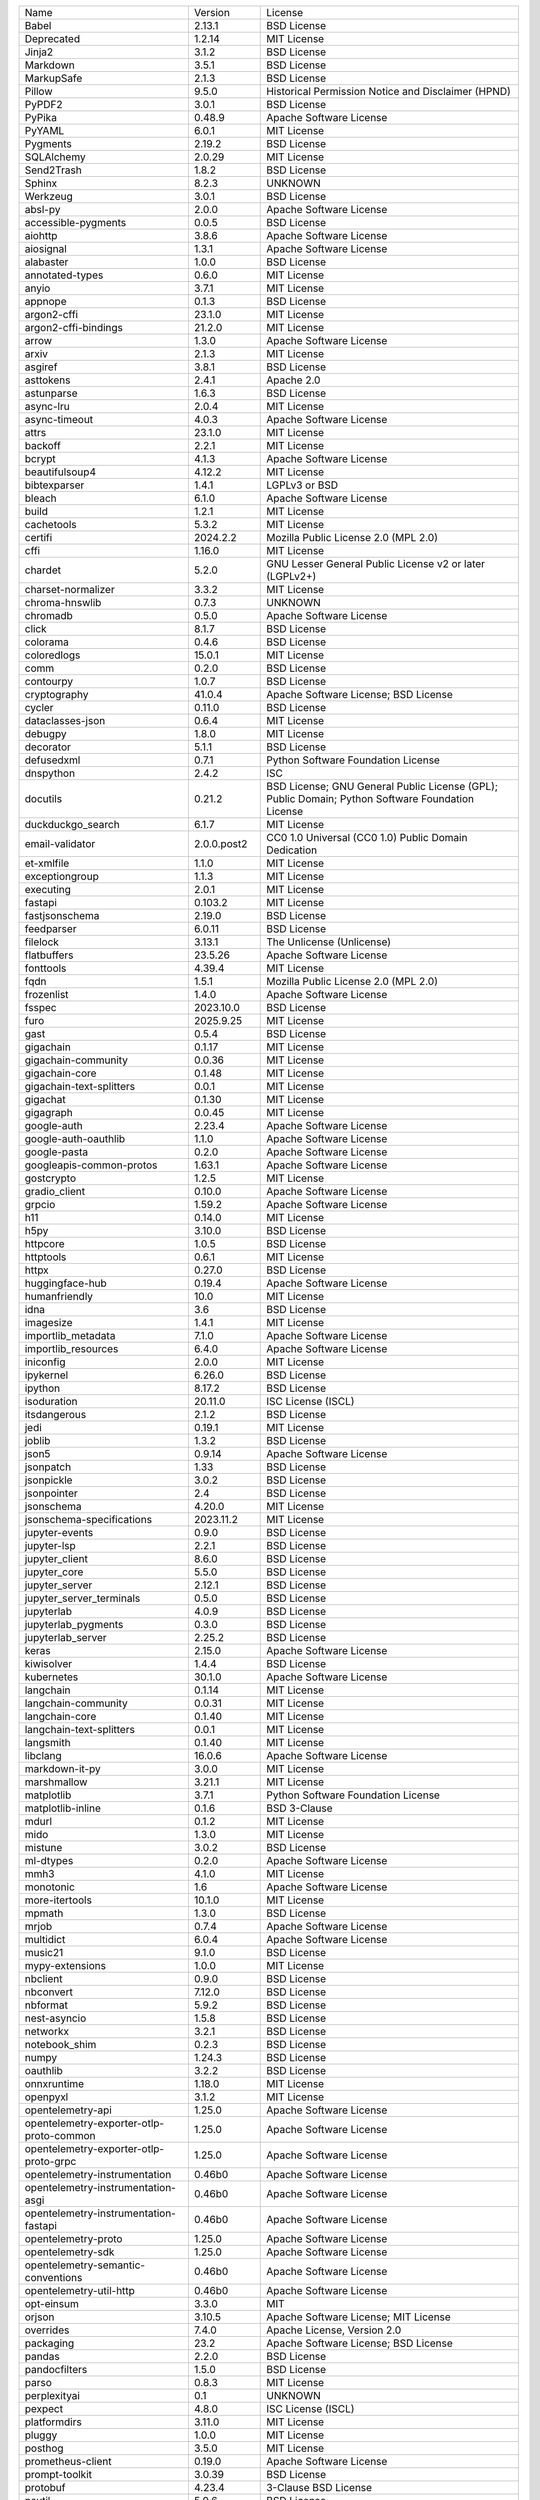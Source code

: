 +------------------------------------------+--------------+--------------------------------------------------------------------------------------------------+
| Name                                     | Version      | License                                                                                          |
+------------------------------------------+--------------+--------------------------------------------------------------------------------------------------+
| Babel                                    | 2.13.1       | BSD License                                                                                      |
+------------------------------------------+--------------+--------------------------------------------------------------------------------------------------+
| Deprecated                               | 1.2.14       | MIT License                                                                                      |
+------------------------------------------+--------------+--------------------------------------------------------------------------------------------------+
| Jinja2                                   | 3.1.2        | BSD License                                                                                      |
+------------------------------------------+--------------+--------------------------------------------------------------------------------------------------+
| Markdown                                 | 3.5.1        | BSD License                                                                                      |
+------------------------------------------+--------------+--------------------------------------------------------------------------------------------------+
| MarkupSafe                               | 2.1.3        | BSD License                                                                                      |
+------------------------------------------+--------------+--------------------------------------------------------------------------------------------------+
| Pillow                                   | 9.5.0        | Historical Permission Notice and Disclaimer (HPND)                                               |
+------------------------------------------+--------------+--------------------------------------------------------------------------------------------------+
| PyPDF2                                   | 3.0.1        | BSD License                                                                                      |
+------------------------------------------+--------------+--------------------------------------------------------------------------------------------------+
| PyPika                                   | 0.48.9       | Apache Software License                                                                          |
+------------------------------------------+--------------+--------------------------------------------------------------------------------------------------+
| PyYAML                                   | 6.0.1        | MIT License                                                                                      |
+------------------------------------------+--------------+--------------------------------------------------------------------------------------------------+
| Pygments                                 | 2.19.2       | BSD License                                                                                      |
+------------------------------------------+--------------+--------------------------------------------------------------------------------------------------+
| SQLAlchemy                               | 2.0.29       | MIT License                                                                                      |
+------------------------------------------+--------------+--------------------------------------------------------------------------------------------------+
| Send2Trash                               | 1.8.2        | BSD License                                                                                      |
+------------------------------------------+--------------+--------------------------------------------------------------------------------------------------+
| Sphinx                                   | 8.2.3        | UNKNOWN                                                                                          |
+------------------------------------------+--------------+--------------------------------------------------------------------------------------------------+
| Werkzeug                                 | 3.0.1        | BSD License                                                                                      |
+------------------------------------------+--------------+--------------------------------------------------------------------------------------------------+
| absl-py                                  | 2.0.0        | Apache Software License                                                                          |
+------------------------------------------+--------------+--------------------------------------------------------------------------------------------------+
| accessible-pygments                      | 0.0.5        | BSD License                                                                                      |
+------------------------------------------+--------------+--------------------------------------------------------------------------------------------------+
| aiohttp                                  | 3.8.6        | Apache Software License                                                                          |
+------------------------------------------+--------------+--------------------------------------------------------------------------------------------------+
| aiosignal                                | 1.3.1        | Apache Software License                                                                          |
+------------------------------------------+--------------+--------------------------------------------------------------------------------------------------+
| alabaster                                | 1.0.0        | BSD License                                                                                      |
+------------------------------------------+--------------+--------------------------------------------------------------------------------------------------+
| annotated-types                          | 0.6.0        | MIT License                                                                                      |
+------------------------------------------+--------------+--------------------------------------------------------------------------------------------------+
| anyio                                    | 3.7.1        | MIT License                                                                                      |
+------------------------------------------+--------------+--------------------------------------------------------------------------------------------------+
| appnope                                  | 0.1.3        | BSD License                                                                                      |
+------------------------------------------+--------------+--------------------------------------------------------------------------------------------------+
| argon2-cffi                              | 23.1.0       | MIT License                                                                                      |
+------------------------------------------+--------------+--------------------------------------------------------------------------------------------------+
| argon2-cffi-bindings                     | 21.2.0       | MIT License                                                                                      |
+------------------------------------------+--------------+--------------------------------------------------------------------------------------------------+
| arrow                                    | 1.3.0        | Apache Software License                                                                          |
+------------------------------------------+--------------+--------------------------------------------------------------------------------------------------+
| arxiv                                    | 2.1.3        | MIT License                                                                                      |
+------------------------------------------+--------------+--------------------------------------------------------------------------------------------------+
| asgiref                                  | 3.8.1        | BSD License                                                                                      |
+------------------------------------------+--------------+--------------------------------------------------------------------------------------------------+
| asttokens                                | 2.4.1        | Apache 2.0                                                                                       |
+------------------------------------------+--------------+--------------------------------------------------------------------------------------------------+
| astunparse                               | 1.6.3        | BSD License                                                                                      |
+------------------------------------------+--------------+--------------------------------------------------------------------------------------------------+
| async-lru                                | 2.0.4        | MIT License                                                                                      |
+------------------------------------------+--------------+--------------------------------------------------------------------------------------------------+
| async-timeout                            | 4.0.3        | Apache Software License                                                                          |
+------------------------------------------+--------------+--------------------------------------------------------------------------------------------------+
| attrs                                    | 23.1.0       | MIT License                                                                                      |
+------------------------------------------+--------------+--------------------------------------------------------------------------------------------------+
| backoff                                  | 2.2.1        | MIT License                                                                                      |
+------------------------------------------+--------------+--------------------------------------------------------------------------------------------------+
| bcrypt                                   | 4.1.3        | Apache Software License                                                                          |
+------------------------------------------+--------------+--------------------------------------------------------------------------------------------------+
| beautifulsoup4                           | 4.12.2       | MIT License                                                                                      |
+------------------------------------------+--------------+--------------------------------------------------------------------------------------------------+
| bibtexparser                             | 1.4.1        | LGPLv3 or BSD                                                                                    |
+------------------------------------------+--------------+--------------------------------------------------------------------------------------------------+
| bleach                                   | 6.1.0        | Apache Software License                                                                          |
+------------------------------------------+--------------+--------------------------------------------------------------------------------------------------+
| build                                    | 1.2.1        | MIT License                                                                                      |
+------------------------------------------+--------------+--------------------------------------------------------------------------------------------------+
| cachetools                               | 5.3.2        | MIT License                                                                                      |
+------------------------------------------+--------------+--------------------------------------------------------------------------------------------------+
| certifi                                  | 2024.2.2     | Mozilla Public License 2.0 (MPL 2.0)                                                             |
+------------------------------------------+--------------+--------------------------------------------------------------------------------------------------+
| cffi                                     | 1.16.0       | MIT License                                                                                      |
+------------------------------------------+--------------+--------------------------------------------------------------------------------------------------+
| chardet                                  | 5.2.0        | GNU Lesser General Public License v2 or later (LGPLv2+)                                          |
+------------------------------------------+--------------+--------------------------------------------------------------------------------------------------+
| charset-normalizer                       | 3.3.2        | MIT License                                                                                      |
+------------------------------------------+--------------+--------------------------------------------------------------------------------------------------+
| chroma-hnswlib                           | 0.7.3        | UNKNOWN                                                                                          |
+------------------------------------------+--------------+--------------------------------------------------------------------------------------------------+
| chromadb                                 | 0.5.0        | Apache Software License                                                                          |
+------------------------------------------+--------------+--------------------------------------------------------------------------------------------------+
| click                                    | 8.1.7        | BSD License                                                                                      |
+------------------------------------------+--------------+--------------------------------------------------------------------------------------------------+
| colorama                                 | 0.4.6        | BSD License                                                                                      |
+------------------------------------------+--------------+--------------------------------------------------------------------------------------------------+
| coloredlogs                              | 15.0.1       | MIT License                                                                                      |
+------------------------------------------+--------------+--------------------------------------------------------------------------------------------------+
| comm                                     | 0.2.0        | BSD License                                                                                      |
+------------------------------------------+--------------+--------------------------------------------------------------------------------------------------+
| contourpy                                | 1.0.7        | BSD License                                                                                      |
+------------------------------------------+--------------+--------------------------------------------------------------------------------------------------+
| cryptography                             | 41.0.4       | Apache Software License; BSD License                                                             |
+------------------------------------------+--------------+--------------------------------------------------------------------------------------------------+
| cycler                                   | 0.11.0       | BSD License                                                                                      |
+------------------------------------------+--------------+--------------------------------------------------------------------------------------------------+
| dataclasses-json                         | 0.6.4        | MIT License                                                                                      |
+------------------------------------------+--------------+--------------------------------------------------------------------------------------------------+
| debugpy                                  | 1.8.0        | MIT License                                                                                      |
+------------------------------------------+--------------+--------------------------------------------------------------------------------------------------+
| decorator                                | 5.1.1        | BSD License                                                                                      |
+------------------------------------------+--------------+--------------------------------------------------------------------------------------------------+
| defusedxml                               | 0.7.1        | Python Software Foundation License                                                               |
+------------------------------------------+--------------+--------------------------------------------------------------------------------------------------+
| dnspython                                | 2.4.2        | ISC                                                                                              |
+------------------------------------------+--------------+--------------------------------------------------------------------------------------------------+
| docutils                                 | 0.21.2       | BSD License; GNU General Public License (GPL); Public Domain; Python Software Foundation License |
+------------------------------------------+--------------+--------------------------------------------------------------------------------------------------+
| duckduckgo_search                        | 6.1.7        | MIT License                                                                                      |
+------------------------------------------+--------------+--------------------------------------------------------------------------------------------------+
| email-validator                          | 2.0.0.post2  | CC0 1.0 Universal (CC0 1.0) Public Domain Dedication                                             |
+------------------------------------------+--------------+--------------------------------------------------------------------------------------------------+
| et-xmlfile                               | 1.1.0        | MIT License                                                                                      |
+------------------------------------------+--------------+--------------------------------------------------------------------------------------------------+
| exceptiongroup                           | 1.1.3        | MIT License                                                                                      |
+------------------------------------------+--------------+--------------------------------------------------------------------------------------------------+
| executing                                | 2.0.1        | MIT License                                                                                      |
+------------------------------------------+--------------+--------------------------------------------------------------------------------------------------+
| fastapi                                  | 0.103.2      | MIT License                                                                                      |
+------------------------------------------+--------------+--------------------------------------------------------------------------------------------------+
| fastjsonschema                           | 2.19.0       | BSD License                                                                                      |
+------------------------------------------+--------------+--------------------------------------------------------------------------------------------------+
| feedparser                               | 6.0.11       | BSD License                                                                                      |
+------------------------------------------+--------------+--------------------------------------------------------------------------------------------------+
| filelock                                 | 3.13.1       | The Unlicense (Unlicense)                                                                        |
+------------------------------------------+--------------+--------------------------------------------------------------------------------------------------+
| flatbuffers                              | 23.5.26      | Apache Software License                                                                          |
+------------------------------------------+--------------+--------------------------------------------------------------------------------------------------+
| fonttools                                | 4.39.4       | MIT License                                                                                      |
+------------------------------------------+--------------+--------------------------------------------------------------------------------------------------+
| fqdn                                     | 1.5.1        | Mozilla Public License 2.0 (MPL 2.0)                                                             |
+------------------------------------------+--------------+--------------------------------------------------------------------------------------------------+
| frozenlist                               | 1.4.0        | Apache Software License                                                                          |
+------------------------------------------+--------------+--------------------------------------------------------------------------------------------------+
| fsspec                                   | 2023.10.0    | BSD License                                                                                      |
+------------------------------------------+--------------+--------------------------------------------------------------------------------------------------+
| furo                                     | 2025.9.25    | MIT License                                                                                      |
+------------------------------------------+--------------+--------------------------------------------------------------------------------------------------+
| gast                                     | 0.5.4        | BSD License                                                                                      |
+------------------------------------------+--------------+--------------------------------------------------------------------------------------------------+
| gigachain                                | 0.1.17       | MIT License                                                                                      |
+------------------------------------------+--------------+--------------------------------------------------------------------------------------------------+
| gigachain-community                      | 0.0.36       | MIT License                                                                                      |
+------------------------------------------+--------------+--------------------------------------------------------------------------------------------------+
| gigachain-core                           | 0.1.48       | MIT License                                                                                      |
+------------------------------------------+--------------+--------------------------------------------------------------------------------------------------+
| gigachain-text-splitters                 | 0.0.1        | MIT License                                                                                      |
+------------------------------------------+--------------+--------------------------------------------------------------------------------------------------+
| gigachat                                 | 0.1.30       | MIT License                                                                                      |
+------------------------------------------+--------------+--------------------------------------------------------------------------------------------------+
| gigagraph                                | 0.0.45       | MIT License                                                                                      |
+------------------------------------------+--------------+--------------------------------------------------------------------------------------------------+
| google-auth                              | 2.23.4       | Apache Software License                                                                          |
+------------------------------------------+--------------+--------------------------------------------------------------------------------------------------+
| google-auth-oauthlib                     | 1.1.0        | Apache Software License                                                                          |
+------------------------------------------+--------------+--------------------------------------------------------------------------------------------------+
| google-pasta                             | 0.2.0        | Apache Software License                                                                          |
+------------------------------------------+--------------+--------------------------------------------------------------------------------------------------+
| googleapis-common-protos                 | 1.63.1       | Apache Software License                                                                          |
+------------------------------------------+--------------+--------------------------------------------------------------------------------------------------+
| gostcrypto                               | 1.2.5        | MIT License                                                                                      |
+------------------------------------------+--------------+--------------------------------------------------------------------------------------------------+
| gradio_client                            | 0.10.0       | Apache Software License                                                                          |
+------------------------------------------+--------------+--------------------------------------------------------------------------------------------------+
| grpcio                                   | 1.59.2       | Apache Software License                                                                          |
+------------------------------------------+--------------+--------------------------------------------------------------------------------------------------+
| h11                                      | 0.14.0       | MIT License                                                                                      |
+------------------------------------------+--------------+--------------------------------------------------------------------------------------------------+
| h5py                                     | 3.10.0       | BSD License                                                                                      |
+------------------------------------------+--------------+--------------------------------------------------------------------------------------------------+
| httpcore                                 | 1.0.5        | BSD License                                                                                      |
+------------------------------------------+--------------+--------------------------------------------------------------------------------------------------+
| httptools                                | 0.6.1        | MIT License                                                                                      |
+------------------------------------------+--------------+--------------------------------------------------------------------------------------------------+
| httpx                                    | 0.27.0       | BSD License                                                                                      |
+------------------------------------------+--------------+--------------------------------------------------------------------------------------------------+
| huggingface-hub                          | 0.19.4       | Apache Software License                                                                          |
+------------------------------------------+--------------+--------------------------------------------------------------------------------------------------+
| humanfriendly                            | 10.0         | MIT License                                                                                      |
+------------------------------------------+--------------+--------------------------------------------------------------------------------------------------+
| idna                                     | 3.6          | BSD License                                                                                      |
+------------------------------------------+--------------+--------------------------------------------------------------------------------------------------+
| imagesize                                | 1.4.1        | MIT License                                                                                      |
+------------------------------------------+--------------+--------------------------------------------------------------------------------------------------+
| importlib_metadata                       | 7.1.0        | Apache Software License                                                                          |
+------------------------------------------+--------------+--------------------------------------------------------------------------------------------------+
| importlib_resources                      | 6.4.0        | Apache Software License                                                                          |
+------------------------------------------+--------------+--------------------------------------------------------------------------------------------------+
| iniconfig                                | 2.0.0        | MIT License                                                                                      |
+------------------------------------------+--------------+--------------------------------------------------------------------------------------------------+
| ipykernel                                | 6.26.0       | BSD License                                                                                      |
+------------------------------------------+--------------+--------------------------------------------------------------------------------------------------+
| ipython                                  | 8.17.2       | BSD License                                                                                      |
+------------------------------------------+--------------+--------------------------------------------------------------------------------------------------+
| isoduration                              | 20.11.0      | ISC License (ISCL)                                                                               |
+------------------------------------------+--------------+--------------------------------------------------------------------------------------------------+
| itsdangerous                             | 2.1.2        | BSD License                                                                                      |
+------------------------------------------+--------------+--------------------------------------------------------------------------------------------------+
| jedi                                     | 0.19.1       | MIT License                                                                                      |
+------------------------------------------+--------------+--------------------------------------------------------------------------------------------------+
| joblib                                   | 1.3.2        | BSD License                                                                                      |
+------------------------------------------+--------------+--------------------------------------------------------------------------------------------------+
| json5                                    | 0.9.14       | Apache Software License                                                                          |
+------------------------------------------+--------------+--------------------------------------------------------------------------------------------------+
| jsonpatch                                | 1.33         | BSD License                                                                                      |
+------------------------------------------+--------------+--------------------------------------------------------------------------------------------------+
| jsonpickle                               | 3.0.2        | BSD License                                                                                      |
+------------------------------------------+--------------+--------------------------------------------------------------------------------------------------+
| jsonpointer                              | 2.4          | BSD License                                                                                      |
+------------------------------------------+--------------+--------------------------------------------------------------------------------------------------+
| jsonschema                               | 4.20.0       | MIT License                                                                                      |
+------------------------------------------+--------------+--------------------------------------------------------------------------------------------------+
| jsonschema-specifications                | 2023.11.2    | MIT License                                                                                      |
+------------------------------------------+--------------+--------------------------------------------------------------------------------------------------+
| jupyter-events                           | 0.9.0        | BSD License                                                                                      |
+------------------------------------------+--------------+--------------------------------------------------------------------------------------------------+
| jupyter-lsp                              | 2.2.1        | BSD License                                                                                      |
+------------------------------------------+--------------+--------------------------------------------------------------------------------------------------+
| jupyter_client                           | 8.6.0        | BSD License                                                                                      |
+------------------------------------------+--------------+--------------------------------------------------------------------------------------------------+
| jupyter_core                             | 5.5.0        | BSD License                                                                                      |
+------------------------------------------+--------------+--------------------------------------------------------------------------------------------------+
| jupyter_server                           | 2.12.1       | BSD License                                                                                      |
+------------------------------------------+--------------+--------------------------------------------------------------------------------------------------+
| jupyter_server_terminals                 | 0.5.0        | BSD License                                                                                      |
+------------------------------------------+--------------+--------------------------------------------------------------------------------------------------+
| jupyterlab                               | 4.0.9        | BSD License                                                                                      |
+------------------------------------------+--------------+--------------------------------------------------------------------------------------------------+
| jupyterlab_pygments                      | 0.3.0        | BSD License                                                                                      |
+------------------------------------------+--------------+--------------------------------------------------------------------------------------------------+
| jupyterlab_server                        | 2.25.2       | BSD License                                                                                      |
+------------------------------------------+--------------+--------------------------------------------------------------------------------------------------+
| keras                                    | 2.15.0       | Apache Software License                                                                          |
+------------------------------------------+--------------+--------------------------------------------------------------------------------------------------+
| kiwisolver                               | 1.4.4        | BSD License                                                                                      |
+------------------------------------------+--------------+--------------------------------------------------------------------------------------------------+
| kubernetes                               | 30.1.0       | Apache Software License                                                                          |
+------------------------------------------+--------------+--------------------------------------------------------------------------------------------------+
| langchain                                | 0.1.14       | MIT License                                                                                      |
+------------------------------------------+--------------+--------------------------------------------------------------------------------------------------+
| langchain-community                      | 0.0.31       | MIT License                                                                                      |
+------------------------------------------+--------------+--------------------------------------------------------------------------------------------------+
| langchain-core                           | 0.1.40       | MIT License                                                                                      |
+------------------------------------------+--------------+--------------------------------------------------------------------------------------------------+
| langchain-text-splitters                 | 0.0.1        | MIT License                                                                                      |
+------------------------------------------+--------------+--------------------------------------------------------------------------------------------------+
| langsmith                                | 0.1.40       | MIT License                                                                                      |
+------------------------------------------+--------------+--------------------------------------------------------------------------------------------------+
| libclang                                 | 16.0.6       | Apache Software License                                                                          |
+------------------------------------------+--------------+--------------------------------------------------------------------------------------------------+
| markdown-it-py                           | 3.0.0        | MIT License                                                                                      |
+------------------------------------------+--------------+--------------------------------------------------------------------------------------------------+
| marshmallow                              | 3.21.1       | MIT License                                                                                      |
+------------------------------------------+--------------+--------------------------------------------------------------------------------------------------+
| matplotlib                               | 3.7.1        | Python Software Foundation License                                                               |
+------------------------------------------+--------------+--------------------------------------------------------------------------------------------------+
| matplotlib-inline                        | 0.1.6        | BSD 3-Clause                                                                                     |
+------------------------------------------+--------------+--------------------------------------------------------------------------------------------------+
| mdurl                                    | 0.1.2        | MIT License                                                                                      |
+------------------------------------------+--------------+--------------------------------------------------------------------------------------------------+
| mido                                     | 1.3.0        | MIT License                                                                                      |
+------------------------------------------+--------------+--------------------------------------------------------------------------------------------------+
| mistune                                  | 3.0.2        | BSD License                                                                                      |
+------------------------------------------+--------------+--------------------------------------------------------------------------------------------------+
| ml-dtypes                                | 0.2.0        | Apache Software License                                                                          |
+------------------------------------------+--------------+--------------------------------------------------------------------------------------------------+
| mmh3                                     | 4.1.0        | MIT License                                                                                      |
+------------------------------------------+--------------+--------------------------------------------------------------------------------------------------+
| monotonic                                | 1.6          | Apache Software License                                                                          |
+------------------------------------------+--------------+--------------------------------------------------------------------------------------------------+
| more-itertools                           | 10.1.0       | MIT License                                                                                      |
+------------------------------------------+--------------+--------------------------------------------------------------------------------------------------+
| mpmath                                   | 1.3.0        | BSD License                                                                                      |
+------------------------------------------+--------------+--------------------------------------------------------------------------------------------------+
| mrjob                                    | 0.7.4        | Apache Software License                                                                          |
+------------------------------------------+--------------+--------------------------------------------------------------------------------------------------+
| multidict                                | 6.0.4        | Apache Software License                                                                          |
+------------------------------------------+--------------+--------------------------------------------------------------------------------------------------+
| music21                                  | 9.1.0        | BSD License                                                                                      |
+------------------------------------------+--------------+--------------------------------------------------------------------------------------------------+
| mypy-extensions                          | 1.0.0        | MIT License                                                                                      |
+------------------------------------------+--------------+--------------------------------------------------------------------------------------------------+
| nbclient                                 | 0.9.0        | BSD License                                                                                      |
+------------------------------------------+--------------+--------------------------------------------------------------------------------------------------+
| nbconvert                                | 7.12.0       | BSD License                                                                                      |
+------------------------------------------+--------------+--------------------------------------------------------------------------------------------------+
| nbformat                                 | 5.9.2        | BSD License                                                                                      |
+------------------------------------------+--------------+--------------------------------------------------------------------------------------------------+
| nest-asyncio                             | 1.5.8        | BSD License                                                                                      |
+------------------------------------------+--------------+--------------------------------------------------------------------------------------------------+
| networkx                                 | 3.2.1        | BSD License                                                                                      |
+------------------------------------------+--------------+--------------------------------------------------------------------------------------------------+
| notebook_shim                            | 0.2.3        | BSD License                                                                                      |
+------------------------------------------+--------------+--------------------------------------------------------------------------------------------------+
| numpy                                    | 1.24.3       | BSD License                                                                                      |
+------------------------------------------+--------------+--------------------------------------------------------------------------------------------------+
| oauthlib                                 | 3.2.2        | BSD License                                                                                      |
+------------------------------------------+--------------+--------------------------------------------------------------------------------------------------+
| onnxruntime                              | 1.18.0       | MIT License                                                                                      |
+------------------------------------------+--------------+--------------------------------------------------------------------------------------------------+
| openpyxl                                 | 3.1.2        | MIT License                                                                                      |
+------------------------------------------+--------------+--------------------------------------------------------------------------------------------------+
| opentelemetry-api                        | 1.25.0       | Apache Software License                                                                          |
+------------------------------------------+--------------+--------------------------------------------------------------------------------------------------+
| opentelemetry-exporter-otlp-proto-common | 1.25.0       | Apache Software License                                                                          |
+------------------------------------------+--------------+--------------------------------------------------------------------------------------------------+
| opentelemetry-exporter-otlp-proto-grpc   | 1.25.0       | Apache Software License                                                                          |
+------------------------------------------+--------------+--------------------------------------------------------------------------------------------------+
| opentelemetry-instrumentation            | 0.46b0       | Apache Software License                                                                          |
+------------------------------------------+--------------+--------------------------------------------------------------------------------------------------+
| opentelemetry-instrumentation-asgi       | 0.46b0       | Apache Software License                                                                          |
+------------------------------------------+--------------+--------------------------------------------------------------------------------------------------+
| opentelemetry-instrumentation-fastapi    | 0.46b0       | Apache Software License                                                                          |
+------------------------------------------+--------------+--------------------------------------------------------------------------------------------------+
| opentelemetry-proto                      | 1.25.0       | Apache Software License                                                                          |
+------------------------------------------+--------------+--------------------------------------------------------------------------------------------------+
| opentelemetry-sdk                        | 1.25.0       | Apache Software License                                                                          |
+------------------------------------------+--------------+--------------------------------------------------------------------------------------------------+
| opentelemetry-semantic-conventions       | 0.46b0       | Apache Software License                                                                          |
+------------------------------------------+--------------+--------------------------------------------------------------------------------------------------+
| opentelemetry-util-http                  | 0.46b0       | Apache Software License                                                                          |
+------------------------------------------+--------------+--------------------------------------------------------------------------------------------------+
| opt-einsum                               | 3.3.0        | MIT                                                                                              |
+------------------------------------------+--------------+--------------------------------------------------------------------------------------------------+
| orjson                                   | 3.10.5       | Apache Software License; MIT License                                                             |
+------------------------------------------+--------------+--------------------------------------------------------------------------------------------------+
| overrides                                | 7.4.0        | Apache License, Version 2.0                                                                      |
+------------------------------------------+--------------+--------------------------------------------------------------------------------------------------+
| packaging                                | 23.2         | Apache Software License; BSD License                                                             |
+------------------------------------------+--------------+--------------------------------------------------------------------------------------------------+
| pandas                                   | 2.2.0        | BSD License                                                                                      |
+------------------------------------------+--------------+--------------------------------------------------------------------------------------------------+
| pandocfilters                            | 1.5.0        | BSD License                                                                                      |
+------------------------------------------+--------------+--------------------------------------------------------------------------------------------------+
| parso                                    | 0.8.3        | MIT License                                                                                      |
+------------------------------------------+--------------+--------------------------------------------------------------------------------------------------+
| perplexityai                             | 0.1          | UNKNOWN                                                                                          |
+------------------------------------------+--------------+--------------------------------------------------------------------------------------------------+
| pexpect                                  | 4.8.0        | ISC License (ISCL)                                                                               |
+------------------------------------------+--------------+--------------------------------------------------------------------------------------------------+
| platformdirs                             | 3.11.0       | MIT License                                                                                      |
+------------------------------------------+--------------+--------------------------------------------------------------------------------------------------+
| pluggy                                   | 1.0.0        | MIT License                                                                                      |
+------------------------------------------+--------------+--------------------------------------------------------------------------------------------------+
| posthog                                  | 3.5.0        | MIT License                                                                                      |
+------------------------------------------+--------------+--------------------------------------------------------------------------------------------------+
| prometheus-client                        | 0.19.0       | Apache Software License                                                                          |
+------------------------------------------+--------------+--------------------------------------------------------------------------------------------------+
| prompt-toolkit                           | 3.0.39       | BSD License                                                                                      |
+------------------------------------------+--------------+--------------------------------------------------------------------------------------------------+
| protobuf                                 | 4.23.4       | 3-Clause BSD License                                                                             |
+------------------------------------------+--------------+--------------------------------------------------------------------------------------------------+
| psutil                                   | 5.9.6        | BSD License                                                                                      |
+------------------------------------------+--------------+--------------------------------------------------------------------------------------------------+
| ptyprocess                               | 0.7.0        | ISC License (ISCL)                                                                               |
+------------------------------------------+--------------+--------------------------------------------------------------------------------------------------+
| pure-eval                                | 0.2.2        | MIT License                                                                                      |
+------------------------------------------+--------------+--------------------------------------------------------------------------------------------------+
| pyasn1                                   | 0.5.0        | BSD License                                                                                      |
+------------------------------------------+--------------+--------------------------------------------------------------------------------------------------+
| pyasn1-modules                           | 0.3.0        | BSD License                                                                                      |
+------------------------------------------+--------------+--------------------------------------------------------------------------------------------------+
| pycparser                                | 2.21         | BSD License                                                                                      |
+------------------------------------------+--------------+--------------------------------------------------------------------------------------------------+
| pycryptodome                             | 3.19.0       | Apache Software License; BSD License; Public Domain                                              |
+------------------------------------------+--------------+--------------------------------------------------------------------------------------------------+
| pydantic                                 | 2.4.2        | MIT License                                                                                      |
+------------------------------------------+--------------+--------------------------------------------------------------------------------------------------+
| pydantic-extra-types                     | 2.1.0        | MIT License                                                                                      |
+------------------------------------------+--------------+--------------------------------------------------------------------------------------------------+
| pydantic-settings                        | 2.0.3        | MIT License                                                                                      |
+------------------------------------------+--------------+--------------------------------------------------------------------------------------------------+
| pydantic_core                            | 2.10.1       | MIT License                                                                                      |
+------------------------------------------+--------------+--------------------------------------------------------------------------------------------------+
| pydub                                    | 0.25.1       | MIT License                                                                                      |
+------------------------------------------+--------------+--------------------------------------------------------------------------------------------------+
| pyparsing                                | 3.0.9        | MIT License                                                                                      |
+------------------------------------------+--------------+--------------------------------------------------------------------------------------------------+
| pypdf                                    | 4.2.0        | BSD License                                                                                      |
+------------------------------------------+--------------+--------------------------------------------------------------------------------------------------+
| pyproject_hooks                          | 1.1.0        | MIT License                                                                                      |
+------------------------------------------+--------------+--------------------------------------------------------------------------------------------------+
| pyreqwest_impersonate                    | 0.4.8        | MIT License                                                                                      |
+------------------------------------------+--------------+--------------------------------------------------------------------------------------------------+
| pytest                                   | 7.3.1        | MIT License                                                                                      |
+------------------------------------------+--------------+--------------------------------------------------------------------------------------------------+
| python-dateutil                          | 2.8.2        | Apache Software License; BSD License                                                             |
+------------------------------------------+--------------+--------------------------------------------------------------------------------------------------+
| python-dotenv                            | 1.0.0        | BSD License                                                                                      |
+------------------------------------------+--------------+--------------------------------------------------------------------------------------------------+
| python-json-logger                       | 2.0.7        | BSD License                                                                                      |
+------------------------------------------+--------------+--------------------------------------------------------------------------------------------------+
| python-multipart                         | 0.0.6        | Apache Software License                                                                          |
+------------------------------------------+--------------+--------------------------------------------------------------------------------------------------+
| python-telegram-bot                      | 21.2         | GNU Lesser General Public License v3 (LGPLv3)                                                    |
+------------------------------------------+--------------+--------------------------------------------------------------------------------------------------+
| pytz                                     | 2023.3.post1 | MIT License                                                                                      |
+------------------------------------------+--------------+--------------------------------------------------------------------------------------------------+
| pyzmq                                    | 25.1.1       | BSD License; GNU Library or Lesser General Public License (LGPL)                                 |
+------------------------------------------+--------------+--------------------------------------------------------------------------------------------------+
| referencing                              | 0.32.0       | MIT License                                                                                      |
+------------------------------------------+--------------+--------------------------------------------------------------------------------------------------+
| regex                                    | 2023.10.3    | Apache Software License                                                                          |
+------------------------------------------+--------------+--------------------------------------------------------------------------------------------------+
| requests                                 | 2.32.3       | Apache Software License                                                                          |
+------------------------------------------+--------------+--------------------------------------------------------------------------------------------------+
| requests-oauthlib                        | 1.3.1        | BSD License                                                                                      |
+------------------------------------------+--------------+--------------------------------------------------------------------------------------------------+
| rfc3339-validator                        | 0.1.4        | MIT License                                                                                      |
+------------------------------------------+--------------+--------------------------------------------------------------------------------------------------+
| rfc3986-validator                        | 0.1.1        | MIT License                                                                                      |
+------------------------------------------+--------------+--------------------------------------------------------------------------------------------------+
| rich                                     | 13.7.1       | MIT License                                                                                      |
+------------------------------------------+--------------+--------------------------------------------------------------------------------------------------+
| roman-numerals-py                        | 3.1.0        | CC0 1.0 Universal (CC0 1.0) Public Domain Dedication; Zero-Clause BSD (0BSD)                     |
+------------------------------------------+--------------+--------------------------------------------------------------------------------------------------+
| rpds-py                                  | 0.13.2       | MIT License                                                                                      |
+------------------------------------------+--------------+--------------------------------------------------------------------------------------------------+
| rsa                                      | 4.9          | Apache Software License                                                                          |
+------------------------------------------+--------------+--------------------------------------------------------------------------------------------------+
| safetensors                              | 0.4.1        | Apache Software License                                                                          |
+------------------------------------------+--------------+--------------------------------------------------------------------------------------------------+
| scikit-learn                             | 1.3.2        | BSD License                                                                                      |
+------------------------------------------+--------------+--------------------------------------------------------------------------------------------------+
| scipy                                    | 1.11.3       | BSD License                                                                                      |
+------------------------------------------+--------------+--------------------------------------------------------------------------------------------------+
| seaborn                                  | 0.13.2       | BSD License                                                                                      |
+------------------------------------------+--------------+--------------------------------------------------------------------------------------------------+
| sgmllib3k                                | 1.0.0        | BSD License                                                                                      |
+------------------------------------------+--------------+--------------------------------------------------------------------------------------------------+
| shellingham                              | 1.5.4        | ISC License (ISCL)                                                                               |
+------------------------------------------+--------------+--------------------------------------------------------------------------------------------------+
| six                                      | 1.16.0       | MIT License                                                                                      |
+------------------------------------------+--------------+--------------------------------------------------------------------------------------------------+
| sniffio                                  | 1.3.0        | Apache Software License; MIT License                                                             |
+------------------------------------------+--------------+--------------------------------------------------------------------------------------------------+
| snowballstemmer                          | 3.0.1        | BSD License                                                                                      |
+------------------------------------------+--------------+--------------------------------------------------------------------------------------------------+
| soupsieve                                | 2.5          | MIT License                                                                                      |
+------------------------------------------+--------------+--------------------------------------------------------------------------------------------------+
| sphinx-autodoc-typehints                 | 3.2.0        | MIT License                                                                                      |
+------------------------------------------+--------------+--------------------------------------------------------------------------------------------------+
| sphinx-basic-ng                          | 1.0.0b2      | MIT License                                                                                      |
+------------------------------------------+--------------+--------------------------------------------------------------------------------------------------+
| sphinxcontrib-applehelp                  | 2.0.0        | BSD License                                                                                      |
+------------------------------------------+--------------+--------------------------------------------------------------------------------------------------+
| sphinxcontrib-devhelp                    | 2.0.0        | BSD License                                                                                      |
+------------------------------------------+--------------+--------------------------------------------------------------------------------------------------+
| sphinxcontrib-htmlhelp                   | 2.1.0        | BSD License                                                                                      |
+------------------------------------------+--------------+--------------------------------------------------------------------------------------------------+
| sphinxcontrib-jsmath                     | 1.0.1        | BSD License                                                                                      |
+------------------------------------------+--------------+--------------------------------------------------------------------------------------------------+
| sphinxcontrib-qthelp                     | 2.0.0        | BSD License                                                                                      |
+------------------------------------------+--------------+--------------------------------------------------------------------------------------------------+
| sphinxcontrib-serializinghtml            | 2.0.0        | BSD License                                                                                      |
+------------------------------------------+--------------+--------------------------------------------------------------------------------------------------+
| stack-data                               | 0.6.3        | MIT License                                                                                      |
+------------------------------------------+--------------+--------------------------------------------------------------------------------------------------+
| starlette                                | 0.27.0       | BSD License                                                                                      |
+------------------------------------------+--------------+--------------------------------------------------------------------------------------------------+
| sympy                                    | 1.12         | BSD License                                                                                      |
+------------------------------------------+--------------+--------------------------------------------------------------------------------------------------+
| tenacity                                 | 8.2.3        | Apache Software License                                                                          |
+------------------------------------------+--------------+--------------------------------------------------------------------------------------------------+
| tensorboard                              | 2.15.1       | Apache Software License                                                                          |
+------------------------------------------+--------------+--------------------------------------------------------------------------------------------------+
| tensorboard-data-server                  | 0.7.2        | Apache Software License                                                                          |
+------------------------------------------+--------------+--------------------------------------------------------------------------------------------------+
| tensorflow                               | 2.15.0       | Apache Software License                                                                          |
+------------------------------------------+--------------+--------------------------------------------------------------------------------------------------+
| tensorflow-estimator                     | 2.15.0       | Apache Software License                                                                          |
+------------------------------------------+--------------+--------------------------------------------------------------------------------------------------+
| tensorflow-io-gcs-filesystem             | 0.34.0       | Apache Software License                                                                          |
+------------------------------------------+--------------+--------------------------------------------------------------------------------------------------+
| tensorflow-macos                         | 2.15.0       | Apache Software License                                                                          |
+------------------------------------------+--------------+--------------------------------------------------------------------------------------------------+
| termcolor                                | 2.3.0        | MIT License                                                                                      |
+------------------------------------------+--------------+--------------------------------------------------------------------------------------------------+
| terminado                                | 0.18.0       | BSD License                                                                                      |
+------------------------------------------+--------------+--------------------------------------------------------------------------------------------------+
| threadpoolctl                            | 3.2.0        | BSD License                                                                                      |
+------------------------------------------+--------------+--------------------------------------------------------------------------------------------------+
| tinycss2                                 | 1.2.1        | BSD License                                                                                      |
+------------------------------------------+--------------+--------------------------------------------------------------------------------------------------+
| tokenizers                               | 0.15.0       | Apache Software License                                                                          |
+------------------------------------------+--------------+--------------------------------------------------------------------------------------------------+
| torch                                    | 2.1.1        | BSD License                                                                                      |
+------------------------------------------+--------------+--------------------------------------------------------------------------------------------------+
| tornado                                  | 6.3.3        | Apache Software License                                                                          |
+------------------------------------------+--------------+--------------------------------------------------------------------------------------------------+
| tqdm                                     | 4.66.1       | MIT License; Mozilla Public License 2.0 (MPL 2.0)                                                |
+------------------------------------------+--------------+--------------------------------------------------------------------------------------------------+
| traitlets                                | 5.13.0       | BSD License                                                                                      |
+------------------------------------------+--------------+--------------------------------------------------------------------------------------------------+
| transformers                             | 4.35.2       | Apache Software License                                                                          |
+------------------------------------------+--------------+--------------------------------------------------------------------------------------------------+
| typer                                    | 0.12.3       | MIT License                                                                                      |
+------------------------------------------+--------------+--------------------------------------------------------------------------------------------------+
| types-python-dateutil                    | 2.8.19.14    | Apache Software License                                                                          |
+------------------------------------------+--------------+--------------------------------------------------------------------------------------------------+
| typing-inspect                           | 0.9.0        | MIT License                                                                                      |
+------------------------------------------+--------------+--------------------------------------------------------------------------------------------------+
| typing_extensions                        | 4.8.0        | Python Software Foundation License                                                               |
+------------------------------------------+--------------+--------------------------------------------------------------------------------------------------+
| tzdata                                   | 2023.4       | Apache Software License                                                                          |
+------------------------------------------+--------------+--------------------------------------------------------------------------------------------------+
| ujson                                    | 5.8.0        | BSD License                                                                                      |
+------------------------------------------+--------------+--------------------------------------------------------------------------------------------------+
| uri-template                             | 1.3.0        | MIT License                                                                                      |
+------------------------------------------+--------------+--------------------------------------------------------------------------------------------------+
| urllib3                                  | 2.2.0        | MIT License                                                                                      |
+------------------------------------------+--------------+--------------------------------------------------------------------------------------------------+
| uvicorn                                  | 0.23.2       | BSD License                                                                                      |
+------------------------------------------+--------------+--------------------------------------------------------------------------------------------------+
| uvloop                                   | 0.17.0       | Apache Software License; MIT License                                                             |
+------------------------------------------+--------------+--------------------------------------------------------------------------------------------------+
| watchfiles                               | 0.21.0       | MIT License                                                                                      |
+------------------------------------------+--------------+--------------------------------------------------------------------------------------------------+
| webcolors                                | 1.13         | BSD License                                                                                      |
+------------------------------------------+--------------+--------------------------------------------------------------------------------------------------+
| webencodings                             | 0.5.1        | BSD License                                                                                      |
+------------------------------------------+--------------+--------------------------------------------------------------------------------------------------+
| websocket-client                         | 1.7.0        | Apache Software License                                                                          |
+------------------------------------------+--------------+--------------------------------------------------------------------------------------------------+
| websockets                               | 11.0.3       | BSD License                                                                                      |
+------------------------------------------+--------------+--------------------------------------------------------------------------------------------------+
| wget                                     | 3.2          | Public Domain                                                                                    |
+------------------------------------------+--------------+--------------------------------------------------------------------------------------------------+
| wrapt                                    | 1.14.1       | BSD License                                                                                      |
+------------------------------------------+--------------+--------------------------------------------------------------------------------------------------+
| xgboost                                  | 2.0.3        | Apache Software License                                                                          |
+------------------------------------------+--------------+--------------------------------------------------------------------------------------------------+
| yarl                                     | 1.9.2        | Apache Software License                                                                          |
+------------------------------------------+--------------+--------------------------------------------------------------------------------------------------+
| zipp                                     | 3.19.2       | MIT License                                                                                      |
+------------------------------------------+--------------+--------------------------------------------------------------------------------------------------+
